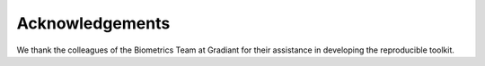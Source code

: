 .. vim: set fileencoding=utf-8 :
.. Biometrics Team  <biometrics.support@gradiant.com>

================
Acknowledgements
================

We thank the colleagues of the Biometrics Team at Gradiant for their assistance in developing the reproducible toolkit.